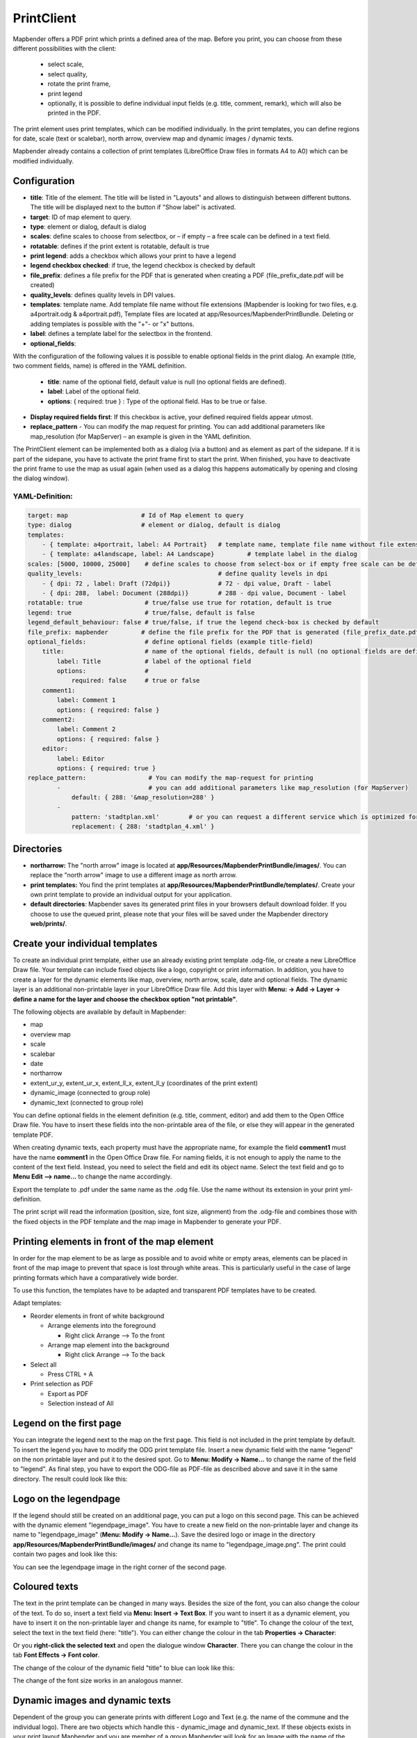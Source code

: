 .. _printclient:


﻿PrintClient
************

Mapbender offers a PDF print which prints a defined area of the map. Before you print, you can choose from these different possibilities with the client:

 * select scale,
 * select quality,
 * rotate the print frame,
 * print legend
 * optionally, it is possible to define individual input fields (e.g. title, comment, remark), which will also be printed in the PDF.

The print element uses print templates, which can be modified individually. In the print templates, you can define regions for date, scale (text or scalebar), north arrow, overview map and dynamic images / dynamic texts.

Mapbender already contains a collection of print templates (LibreOffice Draw files in formats A4 to A0) which can be modified individually.

.. image:: ../../../figures/print_client.png
     :scale: 80


Configuration
=============

.. image:: ../../../figures/print_client_configuration.png
     :scale: 80

* **title**: Title of the element. The title will be listed in "Layouts" and allows to distinguish between different buttons. The title will be displayed next to the button if "Show label" is activated.
* **target**: ID of map element to query.
* **type**: element or dialog, default is dialog
* **scales**:  define scales to choose from selectbox, or – if empty – a free scale can be defined in a text field.
* **rotatable**: defines if the print extent is rotatable, default is true
* **print legend**: adds a checkbox which allows your print to have a legend
* **legend checkbox checked**: if true, the legend checkbox is checked by default
* **file_prefix**: defines a file prefix for the PDF that is generated when creating a PDF (file_prefix_date.pdf will be created)
* **quality_levels**: defines quality levels in DPI values.
* **templates**: template name. Add template file name without file extensions (Mapbender is looking for two files, e.g. a4portrait.odg & a4portrait.pdf), Template files are located at app/Resources/MapbenderPrintBundle. Deleting or adding templates is possible with the "+"- or "x" buttons.
* **label**: defines a template label for the selectbox in the frontend.

* **optional_fields**:

With the configuration of the following values it is possible to enable optional fields in the print dialog. An example (title, two comment fields, name) is offered in the YAML definition.

  * **title**: name of the optional field, default value is null (no optional fields are defined).
  * **label**: Label of the optional field.
  * **options**: { required: true } : Type of the optional field. Has to be true or false.

* **Display required fields first**: If this checkbox is active, your defined required fields appear utmost.

* **replace_pattern** - You can modify the map request for printing. You can add additional parameters like map_resolution (for MapServer) – an example is given in the YAML definition.

The PrintClient element can be implemented both as a dialog (via a button) and as element as part of the sidepane. If it is part of the sidepane, you have to activate the print frame first to start the print. When finished, you have to deactivate the print frame to use the map as usual again (when used as a dialog this happens automatically by opening and closing the dialog window).

.. image:: ../../../figures/print_client_sidebar.png
     :scale: 80     :scale: 80

YAML-Definition:
----------------

.. code-block:: yaml

    target: map                    # Id of Map element to query
    type: dialog                   # element or dialog, default is dialog
    templates:
        - { template: a4portrait, label: A4 Portrait}	# template name, template file name without file extension (Mapbender is looking for file a4portrait.odg an a4portrait.pdf), Template files are located at app/Resources/MapbenderPrintBundle
        - { template: a4landscape, label: A4 Landscape} 	# template label in the dialog
    scales: [5000, 10000, 25000]    # define scales to choose from select-box or if empty free scale can be defined in a text-field
    quality_levels:					# define quality levels in dpi
        - { dpi: 72 , label: Draft (72dpi)}		# 72 - dpi value, Draft - label
        - { dpi: 288,  label: Document (288dpi)}	# 288 - dpi value, Document - label
    rotatable: true                 # true/false use true for rotation, default is true
    legend: true                    # true/false, default is false
    legend_default_behaviour: false # true/false, if true the legend check-box is checked by default
    file_prefix: mapbender         # define the file prefix for the PDF that is generated (file_prefix_date.pdf will be created)
    optional_fields:                # define optional fields (example title-field)
        title:                      # name of the optional fields, default is null (no optional fields are defined)
            label: Title            # label of the optional field
            options:                #
                required: false     # true or false
        comment1:
            label: Comment 1
            options: { required: false }
        comment2:
            label: Comment 2
            options: { required: false }
        editor:
            label: Editor
            options: { required: true }
    replace_pattern:                 # You can modify the map-request for printing
            -                        # you can add additional parameters like map_resolution (for MapServer)
                default: { 288: '&map_resolution=288' }
            -
                pattern: 'stadtplan.xml'        # or you can request a different service which is optimized for printing
                replacement: { 288: 'stadtplan_4.xml' }


Directories
=============

* **northarrow:** The "north arrow" image is located at **app/Resources/MapbenderPrintBundle/images/**. You can replace the "north arrow" image to use a different image as north arrow.

* **print templates:** You find the print templates at **app/Resources/MapbenderPrintBundle/templates/**. Create your own print template to provide an individual output for your application.

* **default directories**: Mapbender saves its generated print files in your browsers default download folder. If you choose to use the queued print, please note that your files will be saved under the Mapbender directory **web/prints/**.

Create your individual templates
================================

To create an individual print template, either use an already existing print template .odg-file, or create a new LibreOffice Draw file. Your template can include fixed objects like a logo, copyright or print information. In addition, you have to create a layer for the dynamic elements like map, overview, north arrow, scale, date and optional fields. The dynamic layer is an additional non-printable layer in your LibreOffice Draw file. Add this layer with **Menu: -> Add -> Layer -> define a name for the layer and choose the checkbox option "not printable"**.

.. image:: ../../../figures/print_template_odg.png
     :scale: 80

The following objects are available by default in Mapbender:

* map
* overview map
* scale
* scalebar
* date
* northarrow
* extent_ur_y, extent_ur_x, extent_ll_x, extent_ll_y (coordinates of the print extent)
* dynamic_image (connected to group role)
* dynamic_text (connected to group role)

You can define optional fields in the element definition (e.g. title, comment, editor) and add them to the Open Office Draw file. You have to insert these fields into the non-printable area of the file, or else they will appear in the generated template PDF.

When creating dynamic texts, each property must have the appropriate name, for example the field **comment1** must have the name **comment1** in the Open Office Draw file. For naming fields, it is not enough to apply the name to the content of the text field. Instead, you need to select the field and edit its object name. Select the text field and go to **Menu Edit --> name...** to change the name accordingly.

.. image:: ../../../figures/print_template_name.png
    :scale: 80


Export the template to .pdf under the same name as the .odg file. Use the name without its extension in your print yml-definition.

The print script will read the information (position, size, font size, alignment) from the .odg-file and combines those with the fixed objects in the PDF template and the map image in Mapbender to generate your PDF.

Printing elements in front of the map element
=============================================

In order for the map element to be as large as possible and to avoid white or empty areas, elements can be placed in front of the map image to prevent that space is lost through white areas. This is particularly useful in the case of large printing formats which have a comparatively wide border.

To use this function, the templates have to be adapted and transparent PDF templates have to be created.

Adapt templates:

* Reorder elements in front of white background

  - Arrange elements into the foreground

    + Right click Arrange --> To the front

  - Arrange map element into the background

    + Right click Arrange --> To the back

* Select all

  - Press CTRL + A

* Print selection as PDF

  -  Export as PDF

  -  Selection instead of All


Legend on the first page
========================

You can integrate the legend next to the map on the first page. This field is not included in the print template by default. To insert the legend you have to modify the ODG print template file. Insert a new dynamic field with the name "legend" on the non printable layer and put it to the desired spot. Go to **Menu: Modify -> Name...** to change the name of the field to "legend". As final step, you have to export the ODG-file as PDF-file as described above and save it in the same directory. The result could look like this:

.. image:: ../../../figures/print_client_example_legend.png
    :scale: 80


Logo on the legendpage
======================

If the legend should still be created on an additional page, you can put a logo on this second page. This can be achieved with the dynamic element "legendpage_image". You have to create a new field on the non-printable layer and change its name to "legendpage_image" (**Menu: Modify -> Name...**). Save the desired logo or image in the directory **app/Resources/MapbenderPrintBundle/images/** and change its name to "legendpage_image.png". The print could contain two pages and look like this:

.. image:: ../../../figures/print_client_example_legendpage_image.png
    :scale: 80

You can see the legendpage image in the right corner of the second page.


Coloured texts
==============

The text in the print template can be changed in many ways. Besides the size of the font, you can also change the colour of the text. To do so, insert a text field via **Menu: Insert -> Text Box**. If you want to insert it as a dynamic element, you have to insert it on the non-printable layer and change its name, for example to "title". To change the colour of the text, select the text in the text field (here: "title"). You can either change the colour in the tab **Properties -> Character**:

.. image:: ../../../figures/print_client_example_colour_nav.png
     :scale: 80

Or you **right-click the selected text** and open the dialogue window **Character**. There you can change the colour in the tab **Font Effects -> Font color**.

.. image:: ../../../figures/print_client_example_colour_dialog.png
     :scale: 80

The change of the colour of the dynamic field "title" to blue can look like this:

.. image:: ../../../figures/print_client_example_colour.png
     :scale: 80

The change of the font size works in an analogous manner.

Dynamic images and dynamic texts
================================

Dependent of the group you can generate prints with different Logo and Text (e.g. the name of the commune and the individual logo). There are two objects which handle this - dynamic_image and dynamic_text. If these objects exists in your print layout Mapbender and you are member of a group Mapbender will look for an Image with the name of the group (groupname.png) and will be displayed in the print in the object dynamic_image. The height of the object will be used to scale the image and the width will be calculated relative to the height. In the object dynamic_text the group description will be printed.

Depending on the group, the print can contain different images or descriptions (e.g. logo and name of the commune). This can be achieved through the dynamic elements "dynamic_image" and "dynamic_text". You can insert both elements in the ODG-print template on the non-printable layer and change their names (**Menu: Modify -> Name...**).

**Note:** There will be printed only one dynamic image and dynamic text of a group description. In other words: Mapbender always takes the first group into account. If a user is member of both groups „intern“ and „Group 1“, then „intern.png“ is taken as dynamic image and the group description of „intern“ will be adopted into the dynamic text field.

The print with a group named "Group 1" could look like this:

.. image:: ../../../figures/print_client_example_groups.png
     :scale: 80

To use this feature, it is required that you’ve created groups before. How to create groups and users is described in the Mapbender documentation in the `Mapbender Quickstart <../../quickstart.html>`_.

Dynamic Image
-------------

As soon as you’ve put the fields in the print template, Mapbender will look for an image with the name of the group and will display it in the field of the "dynamic_image". The height of the object will be used to scale the image and the width will be calculated relative to the height. You have to save the different images in the directory **app/Resources/MapbenderPrintBundle/images/** with the name of the group (e.g. the name of the group is "Group 1", then the name of the image has to be Group 1.png).

Dynamic Text
------------

The description of the group will be displayed in the field "dynamic_text".
The element "dynamic_text" looks for a group description that is given in the first assigned group of the print. You can implement the dynamic text independently from the dynamic image. A good use case is e.g. a copyright message.


Printing feature information for a selected element
===================================================

You can print information from a selected feature to the print output. A feature can be selected via digitizer or Feature Info.

The concept is to pass the feature_type-name and the selected object ID to the print. Mapbender will then get all the feature data for the selected object and will look for fields in the print template. If a print template field is defined, the data will be printed to this field.

In the next steps it is described how this functionality can be configured. The documentation relies on the poi table that is used in the digitizer example.

You find the configuration and an example print-template in the Workshop/DemoBundle at https://github.com/mapbender/mapbender-workshop

There are some steps you have to follow:

1. Create a print template that refers to the feature columns
2. Define a featureType and refer to your new print template in your config.yml
3. Call feature print from FeatureInfo
4. Or call feature print from digitizer

1. Create a print template that refers to the feature columns
-------------------------------------------------------------

Define text fields in your print template for every information you would like to print for the selected object. The text field name has always the prefix *feature.*, followed with the name of the attribute (column) to export.
.. code-block:: yaml

  feature.name for column name of table poi


2. Define a featureType and refer to your new print template in your config.yml
-------------------------------------------------------------------------------

.. code-block:: yaml

 parameters:
   featureTypes:
     feature_demo:
       connection: search_db   # Name of the database-connection from the config.yml
       table: public.poi       # Table-name in which the FeatureTypes are stored
       uniqueId: a_gid         # Column-name with the unique identifier
       geomType: point         # Geometry-type
       geomField: geom         # Column-name in which the geometry is stored
       srid: 4326              # source EPSG-code of data
       print:                  # print template to offer for feature data print
         templates:
          - template: a4_portrait_official_feature_data_demo
            label: Demo with feature information print (portrait)
          - template: a4_landscape_official_feature_data_demo
            label: Demo with feature information print (landscape)


3. Call feature print from FeatureInfo
--------------------------------------

Note: FeatureInfo is the information output from a OGC WMS service. It offers information for features at a click position.

When you configure a WMS, you can generate a link with the following reference that will trigger the print with feature information.

The following code is an example for a MapServer information template.

.. code-block:: yaml

 <table>
 <script src="http://code.jquery.com/jquery-latest.js"></script>
 <tr>
 <td class="th_quer">Print</td>
 <td><a href="" onclick="parent.$('.mb-element-map').data('mapQuery').olMap.setCenter([[x],[y]]);parent.$('.mb-element-printclient:parent').data('mapbenderMbPrintClient').printDigitizerFeature('feature_demo',[gid]);parent.$('.mb-element-featureinfo:parent').data('mapbenderMbFeatureInfo').deactivate();return false">print feature information</a>
 </td>
 </tr>
 </table>

The FeatureInfo will open a dialog with a link *print feature information*. When you click on the link, the print dialog opens and offers the print templates that are defined for the feature type.

You can choose the desired region and create a print PDF. The PDF will contain the information for the selected feature.


4. Or call feature print from digitizer
----------------------------------------

You also can integrate the functionality to the digitizer. It will offer a new button *print* in every feature information dialog.

To activate the functionality, you have to add the following parameter to your digitizer configuration.

.. code-block:: yaml

    printable: true

When you click on the print button the print dialog opens and offers the print templates that are defined for the feature type.

Again, you can choose the desired region and create a print PDF. The PDF will contain the information for the selected feature.

Note: The flexibility to move the print frame won‘t stop you from choosing a region that does not contain the feature that was selected. In this case, the feature information does not match to the features that are displayed.


Queued Print
============

The queued print is an experimental print feature for Mapbender which comes with an advanced background print system. Right now, it's still in experimental state due to several potential cache memory regenaration problems on more complex server structes. The queued print is implemented since Mapbender 3.0.8, but deactivated by default. If you choose to activate it, you can use the feature via command line (either manually or as a cronjob). Queued print helps improving resource-intense print jobs, because the queue can manage the print jobs more easily in the background (compared to direct print). In the meantime, you're free to work with Mapbender in other ways.


1. Queued print: Configuration
------------------------------

To activate the queued print, open the parameters.yml file of your Mapbender installation and insert the following parameter:

.. code-block:: yaml

    mapbender.print.queueable: true

To deactivate the queued print, either set the parameter to 'false' or delete the whole parameter.
As soon as the queued print section is set to true, you can configure a queued print in the Mapbender backend.
Open your PrintClient element and adjust the new options "Mode" and "Job queue". To activate the queue, set "Mode" to 'queued'. 'Direct' will implement the default print surface to your Mapbender application. Moreover, the privacy preferences of your print queue are changeable via the "Job queue" field ('global' or 'private'). After adjusting, save the element and open the application.

.. image:: ../../../figures/print_queue_options.png
     :scale: 80

2. Queued print: Bash commands
------------------------------

After the setup, the queued print can be controlled with several bash commands, which are as follows:

.. code-block:: yaml

    mapbender:print:queue:clean
    mapbender:print:queue:dumpjob
    mapbender:print:queue:gcfiles
    mapbender:print:queue:next
    mapbender:print:queue:repair
    mapbender:print:queue:rerun
    mapbender:print:runJob

Note: To run the commands, open a terminal and head to the Mapbender application directory. Then, execute a command like this: 'app/console mapbender:print:queue:clean'. You can find detailed information on all of the commands in our `app/console commands <../customization/commands.html>`_ documentation.


3. Queued print: Usage
----------------------

When using the queued print in the frontend, you will see two options: The tab "Job settings" offers the same print settings as the direct print. If the queued print has been set up right, a tab called 'Recent jobs' appears next to the 'Job settings' tab. If this tab is chosen, a chronological list of your print jobs will be shown. A new job will appear in the list after the "Print" button is clicked.

.. image:: ../../../figures/print_queue_options.png
     :scale: 80

To start the printing process, type in the bash command

.. code-block:: yaml

    app/console mapbender:print:queue:next --max-jobs=0 --max-time=0

to execute a print process in the command line. This process starts all the jobs that are added into the print queue list automatically. Alternatively, you can choose to adjust the parameters and create a fitting cronjob. Terminate the process with 'CTRL + C'. If a print job is finished, it will be listet as "finished" in the status column of the list. Afterwards, the PDF button will open your printable PDF file.


Memory Limits
=============

1. Queued Print
---------------

Print jobs can be resource intensive and may exceed you initially set php.ini memory limit. Therefore it is possible to increase the required memory limit manually. This is an advantage for users who are working with large print templates.
Note: Never reduce the memory limit.

To increase the memory limits for the queued print, adjust `mapbender.print.queue.memory_limit` (string; default is 1G). Caution: This parameter does not allow 'null' as value.


2. Direct Print
---------------

To increase the memory limit of the direct print, adjust `mapbender.print.memory_limit` (string or null; default is null) to your possible memory contigent.
If the parameter is set to 'null', Mapbender print will look for your php.ini value.
If you set the parameter to a value which is accepted by your php.ini-configuration file, Mapbender print uses this limit instead of the php.ini limit (possible values are e.g. 512M, 2G, 2048M, etc.)
Use '-1' for unrestricted memory usage.
